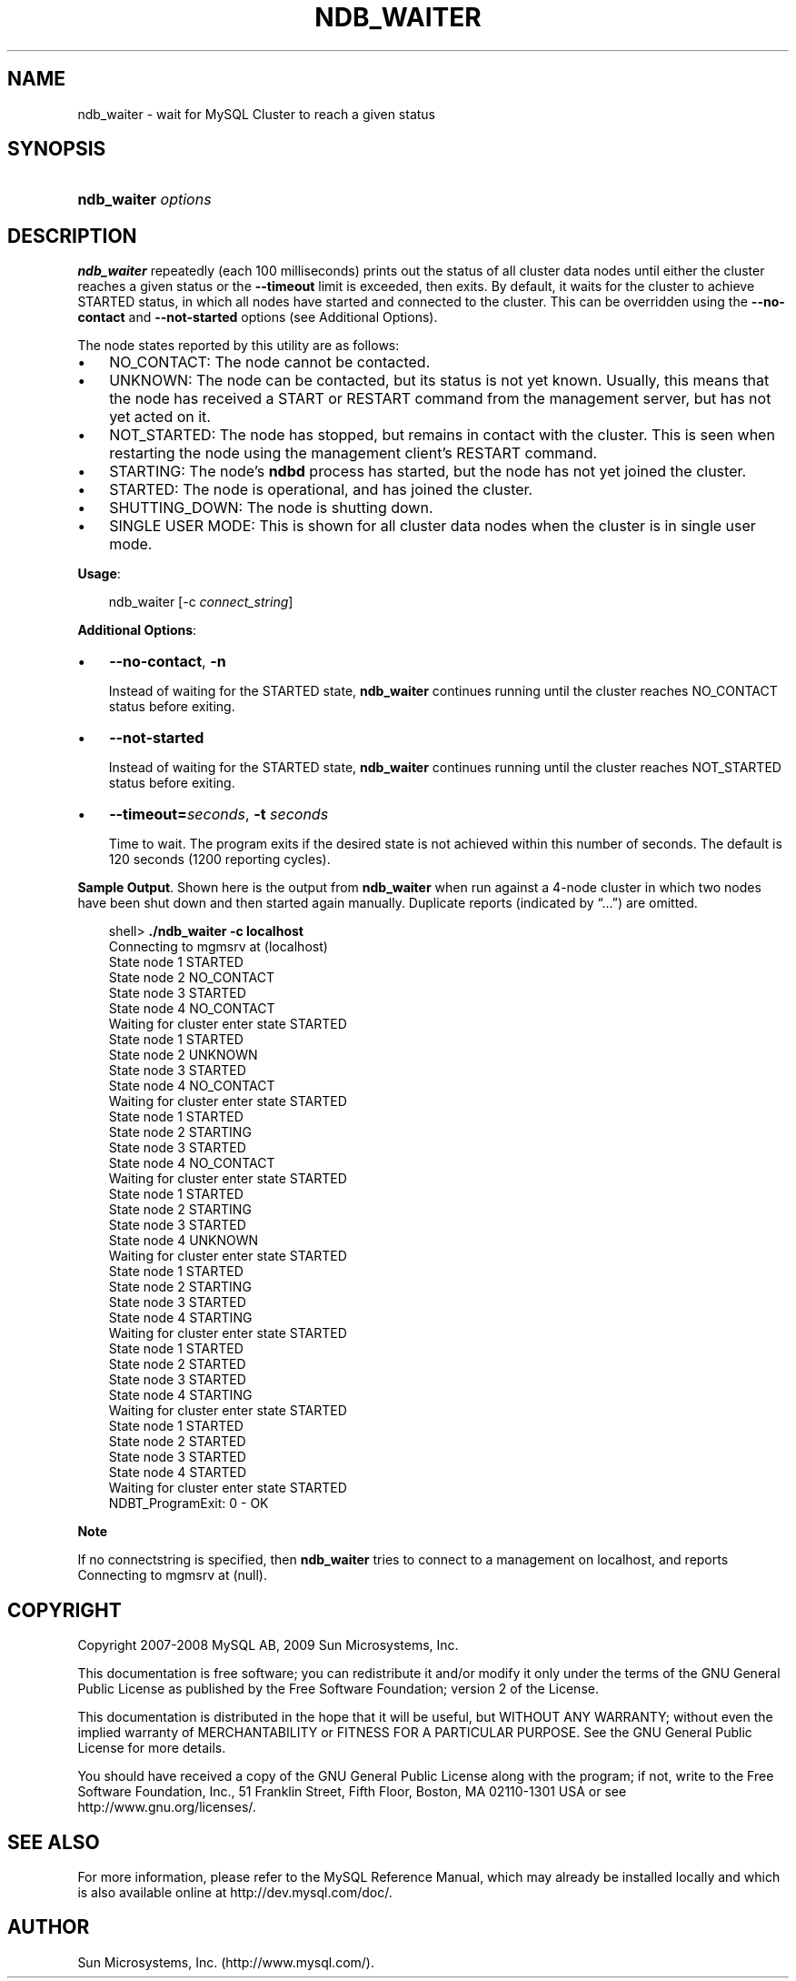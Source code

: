 .\"     Title: \fBndb_waiter\fR
.\"    Author: 
.\" Generator: DocBook XSL Stylesheets v1.70.1 <http://docbook.sf.net/>
.\"      Date: 05/07/2009
.\"    Manual: MySQL Database System
.\"    Source: MySQL 5.0
.\"
.TH "\fBNDB_WAITER\fR" "1" "05/07/2009" "MySQL 5.0" "MySQL Database System"
.\" disable hyphenation
.nh
.\" disable justification (adjust text to left margin only)
.ad l
.SH "NAME"
ndb_waiter \- wait for MySQL Cluster to reach a given status
.SH "SYNOPSIS"
.HP 19
\fBndb_waiter \fR\fB\fIoptions\fR\fR
.SH "DESCRIPTION"
.PP
\fBndb_waiter\fR
repeatedly (each 100 milliseconds) prints out the status of all cluster data nodes until either the cluster reaches a given status or the
\fB\-\-timeout\fR
limit is exceeded, then exits. By default, it waits for the cluster to achieve
STARTED
status, in which all nodes have started and connected to the cluster. This can be overridden using the
\fB\-\-no\-contact\fR
and
\fB\-\-not\-started\fR
options (see
Additional Options).
.PP
The node states reported by this utility are as follows:
.TP 3n
\(bu
NO_CONTACT: The node cannot be contacted.
.TP 3n
\(bu
UNKNOWN: The node can be contacted, but its status is not yet known. Usually, this means that the node has received a
START
or
RESTART
command from the management server, but has not yet acted on it.
.TP 3n
\(bu
NOT_STARTED: The node has stopped, but remains in contact with the cluster. This is seen when restarting the node using the management client's
RESTART
command.
.TP 3n
\(bu
STARTING: The node's
\fBndbd\fR
process has started, but the node has not yet joined the cluster.
.TP 3n
\(bu
STARTED: The node is operational, and has joined the cluster.
.TP 3n
\(bu
SHUTTING_DOWN: The node is shutting down.
.TP 3n
\(bu
SINGLE USER MODE: This is shown for all cluster data nodes when the cluster is in single user mode.
.sp
.RE
.PP
\fBUsage\fR:
.sp
.RS 3n
.nf
ndb_waiter [\-c \fIconnect_string\fR]
.fi
.RE
.PP
\fBAdditional Options\fR:
.TP 3n
\(bu
\fB\-\-no\-contact\fR,
\fB\-n\fR
.sp
Instead of waiting for the
STARTED
state,
\fBndb_waiter\fR
continues running until the cluster reaches
NO_CONTACT
status before exiting.
.TP 3n
\(bu
\fB\-\-not\-started\fR
.sp
Instead of waiting for the
STARTED
state,
\fBndb_waiter\fR
continues running until the cluster reaches
NOT_STARTED
status before exiting.
.TP 3n
\(bu
\fB\-\-timeout=\fR\fB\fIseconds\fR\fR,
\fB\-t \fR\fB\fIseconds\fR\fR
.sp
Time to wait. The program exits if the desired state is not achieved within this number of seconds. The default is 120 seconds (1200 reporting cycles).
.sp
.RE
.PP
\fBSample Output\fR. Shown here is the output from
\fBndb_waiter\fR
when run against a 4\-node cluster in which two nodes have been shut down and then started again manually. Duplicate reports (indicated by
\(lq...\(rq) are omitted.
.sp
.RS 3n
.nf
shell> \fB./ndb_waiter \-c localhost\fR
Connecting to mgmsrv at (localhost)
State node 1 STARTED
State node 2 NO_CONTACT
State node 3 STARTED
State node 4 NO_CONTACT
Waiting for cluster enter state STARTED
...
State node 1 STARTED
State node 2 UNKNOWN
State node 3 STARTED
State node 4 NO_CONTACT
Waiting for cluster enter state STARTED
...
State node 1 STARTED
State node 2 STARTING
State node 3 STARTED
State node 4 NO_CONTACT
Waiting for cluster enter state STARTED
...
State node 1 STARTED
State node 2 STARTING
State node 3 STARTED
State node 4 UNKNOWN
Waiting for cluster enter state STARTED
...
State node 1 STARTED
State node 2 STARTING
State node 3 STARTED
State node 4 STARTING
Waiting for cluster enter state STARTED
...
State node 1 STARTED
State node 2 STARTED
State node 3 STARTED
State node 4 STARTING
Waiting for cluster enter state STARTED
...
State node 1 STARTED
State node 2 STARTED
State node 3 STARTED
State node 4 STARTED
Waiting for cluster enter state STARTED
NDBT_ProgramExit: 0 \- OK
.fi
.RE
.sp
.it 1 an-trap
.nr an-no-space-flag 1
.nr an-break-flag 1
.br
\fBNote\fR
.PP
If no connectstring is specified, then
\fBndb_waiter\fR
tries to connect to a management on
localhost, and reports
Connecting to mgmsrv at (null).
.SH "COPYRIGHT"
.PP
Copyright 2007\-2008 MySQL AB, 2009 Sun Microsystems, Inc.
.PP
This documentation is free software; you can redistribute it and/or modify it only under the terms of the GNU General Public License as published by the Free Software Foundation; version 2 of the License.
.PP
This documentation is distributed in the hope that it will be useful, but WITHOUT ANY WARRANTY; without even the implied warranty of MERCHANTABILITY or FITNESS FOR A PARTICULAR PURPOSE. See the GNU General Public License for more details.
.PP
You should have received a copy of the GNU General Public License along with the program; if not, write to the Free Software Foundation, Inc., 51 Franklin Street, Fifth Floor, Boston, MA 02110\-1301 USA or see http://www.gnu.org/licenses/.
.SH "SEE ALSO"
For more information, please refer to the MySQL Reference Manual,
which may already be installed locally and which is also available
online at http://dev.mysql.com/doc/.
.SH AUTHOR
Sun Microsystems, Inc. (http://www.mysql.com/).
